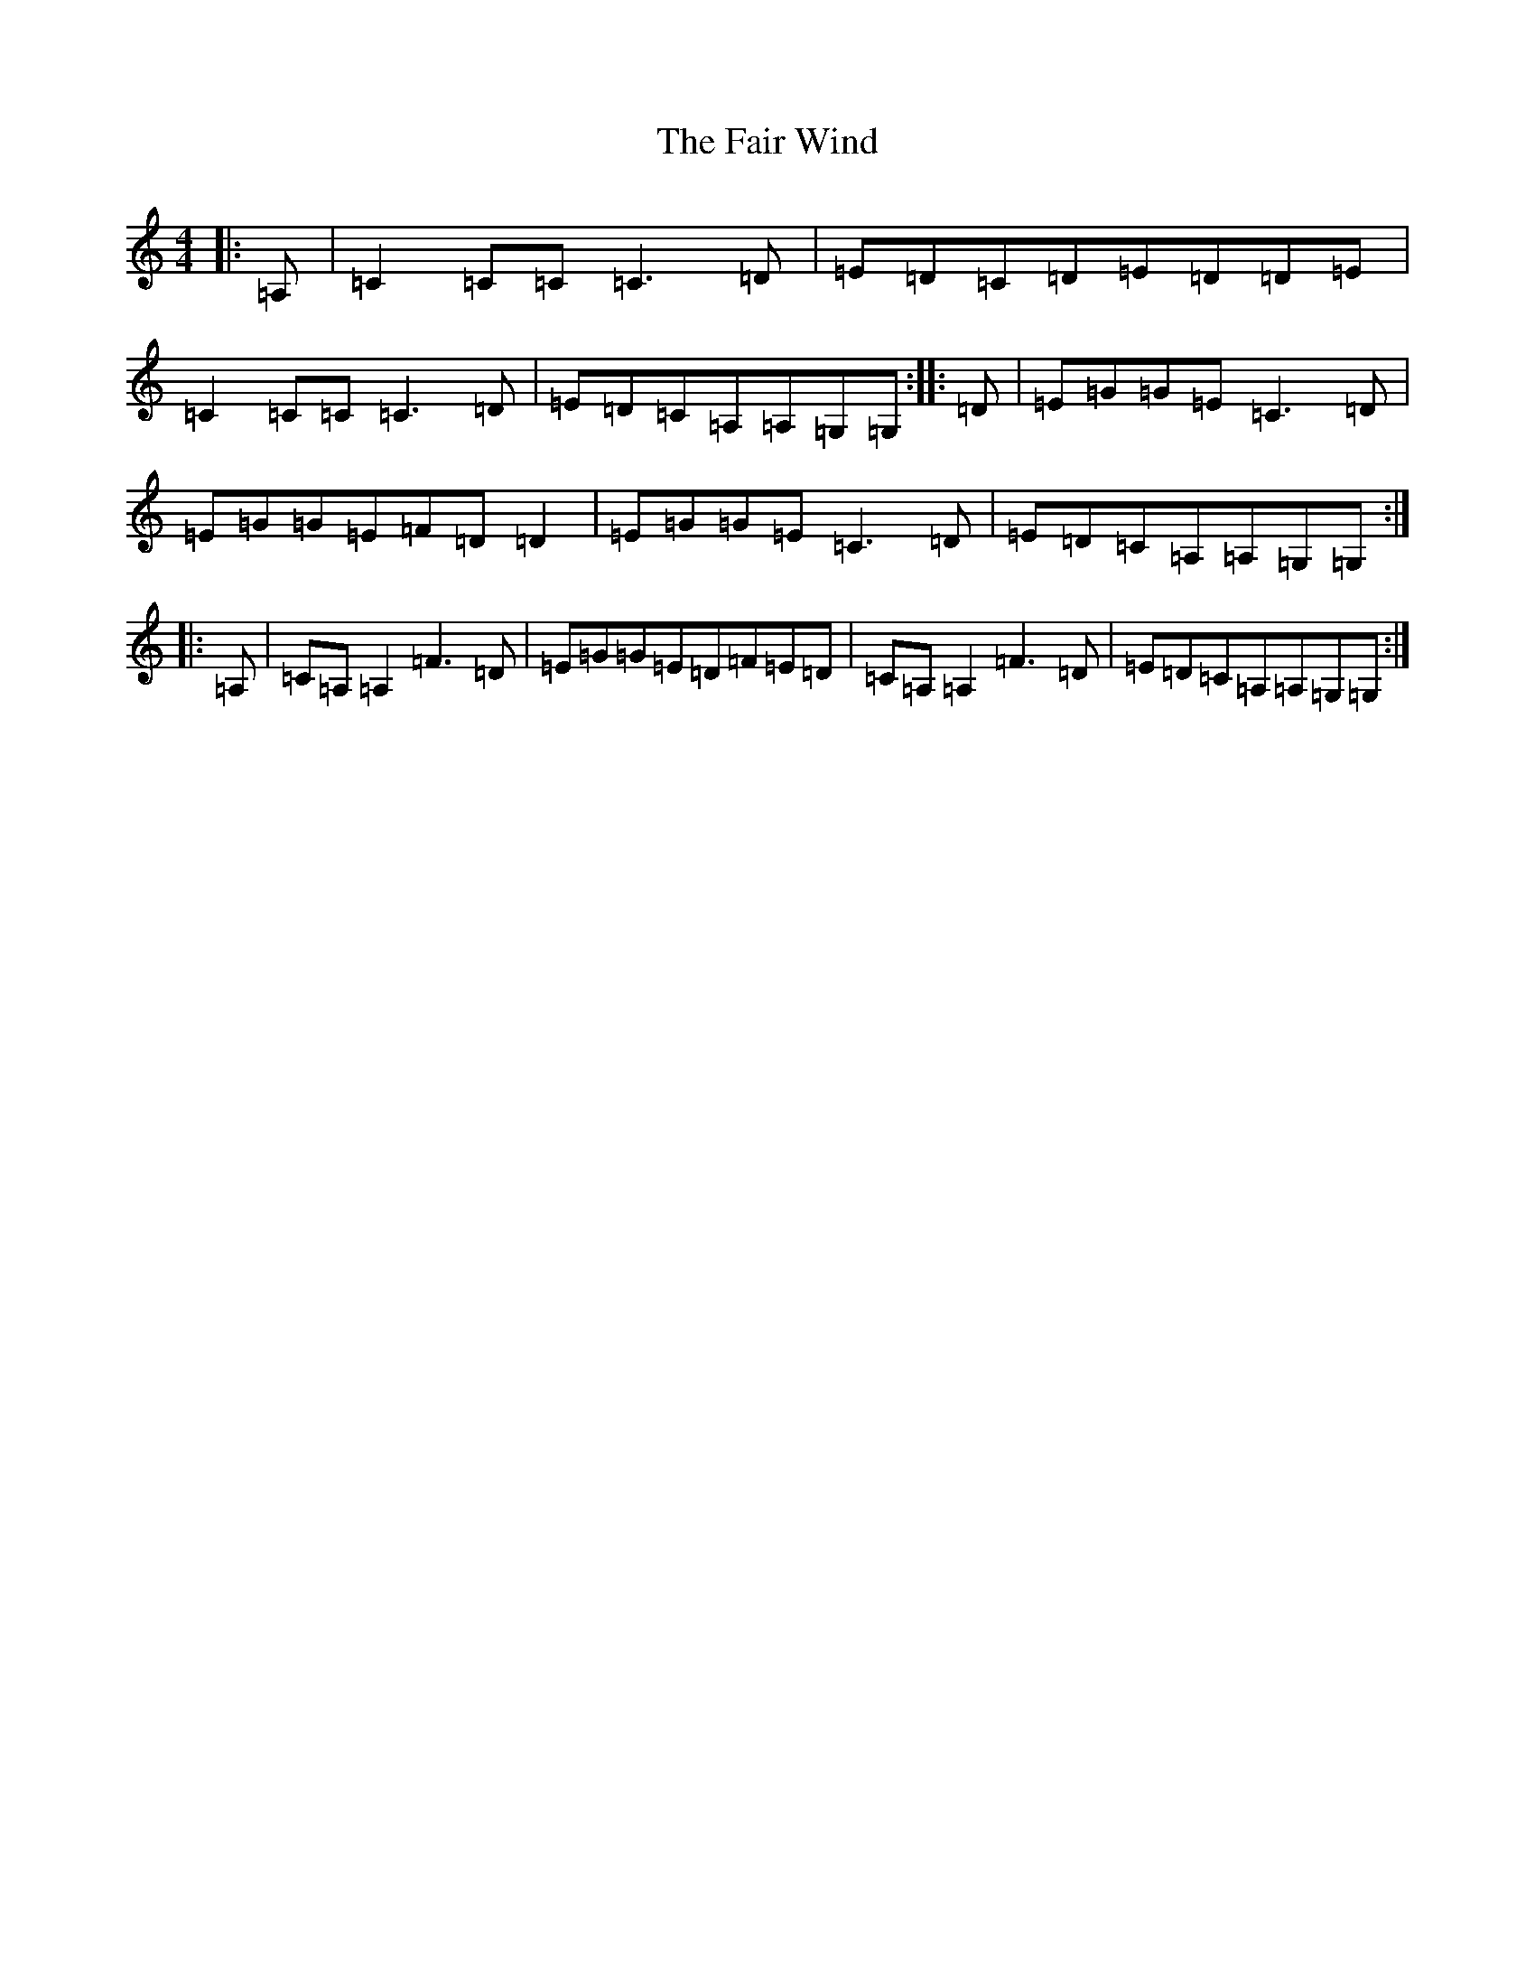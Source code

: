 X: 6315
T: Fair Wind, The
S: https://thesession.org/tunes/936#setting21841
R: reel
M:4/4
L:1/8
K: C Major
|:=A,|=C2=C=C=C3=D|=E=D=C=D=E=D=D=E|=C2=C=C=C3=D|=E=D=C=A,=A,=G,=G,:||:=D|=E=G=G=E=C3=D|=E=G=G=E=F=D=D2|=E=G=G=E=C3=D|=E=D=C=A,=A,=G,=G,:||:=A,|=C=A,=A,2=F3=D|=E=G=G=E=D=F=E=D|=C=A,=A,2=F3=D|=E=D=C=A,=A,=G,=G,:|